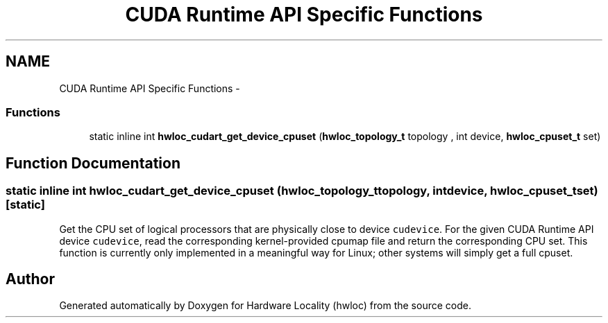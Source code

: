 .TH "CUDA Runtime API Specific Functions" 3 "Tue Dec 20 2011" "Version 1.3.1" "Hardware Locality (hwloc)" \" -*- nroff -*-
.ad l
.nh
.SH NAME
CUDA Runtime API Specific Functions \- 
.SS "Functions"

.in +1c
.ti -1c
.RI "static inline int \fBhwloc_cudart_get_device_cpuset\fP (\fBhwloc_topology_t\fP topology , int device, \fBhwloc_cpuset_t\fP set)"
.br
.in -1c
.SH "Function Documentation"
.PP 
.SS "static inline int hwloc_cudart_get_device_cpuset (\fBhwloc_topology_t\fP topology, intdevice, \fBhwloc_cpuset_t\fPset)\fC [static]\fP"
.PP
Get the CPU set of logical processors that are physically close to device \fCcudevice\fP. For the given CUDA Runtime API device \fCcudevice\fP, read the corresponding kernel-provided cpumap file and return the corresponding CPU set. This function is currently only implemented in a meaningful way for Linux; other systems will simply get a full cpuset. 
.SH "Author"
.PP 
Generated automatically by Doxygen for Hardware Locality (hwloc) from the source code.
